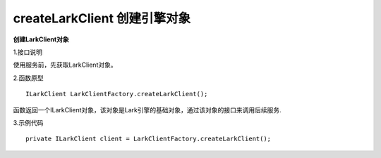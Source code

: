 createLarkClient 创建引擎对象
===================================

**创建LarkClient对象**

1.接口说明

使用服务前，先获取LarkClient对象。

2.函数原型
::
    ILarkClient LarkClientFactory.createLarkClient();

函数返回一个ILarkClient对象，该对象是Lark引擎的基础对象，通过该对象的接口来调用后续服务.

3.示例代码
::    
    private ILarkClient client = LarkClientFactory.createLarkClient();


    
